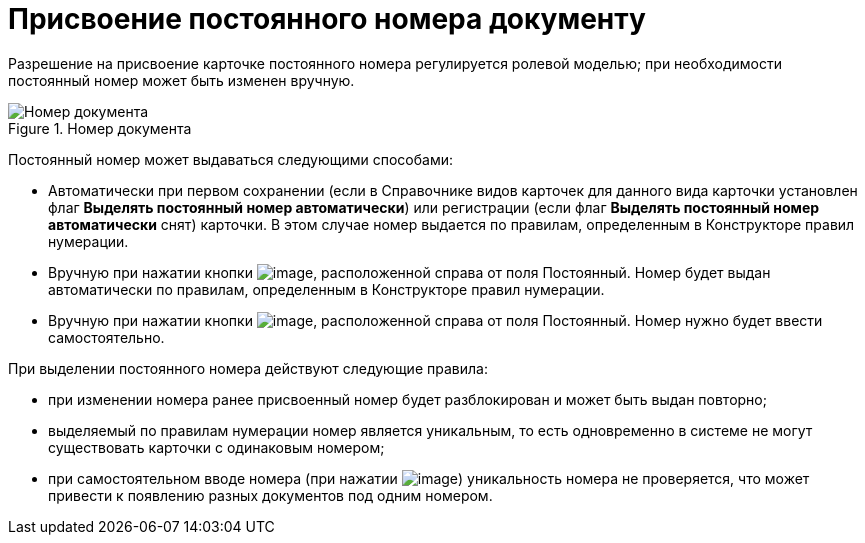 = Присвоение постоянного номера документу

Разрешение на присвоение карточке постоянного номера регулируется ролевой моделью; при необходимости постоянный номер может быть изменен вручную.

image::Selection_Numbers_Document.png[Номер документа,title="Номер документа"]

Постоянный номер может выдаваться следующими способами:

* Автоматически при первом сохранении (если в Справочнике видов карточек для данного вида карточки установлен флаг *Выделять постоянный номер автоматически*) или регистрации (если флаг *Выделять постоянный номер автоматически* снят) карточки. В этом случае номер выдается по правилам, определенным в Конструкторе правил нумерации.
* Вручную при нажатии кнопки image:buttons/Number.png[image], расположенной справа от поля Постоянный. Номер будет выдан автоматически по правилам, определенным в Конструкторе правил нумерации.
* Вручную при нажатии кнопки image:buttons/Number_1.png[image], расположенной справа от поля Постоянный. Номер нужно будет ввести самостоятельно.

При выделении постоянного номера действуют следующие правила:

* при изменении номера ранее присвоенный номер будет разблокирован и может быть выдан повторно;
* выделяемый по правилам нумерации номер является уникальным, то есть одновременно в системе не могут существовать карточки с одинаковым номером;
* при самостоятельном вводе номера (при нажатии image:buttons/Number_1.png[image]) уникальность номера не проверяется, что может привести к появлению разных документов под одним номером.
